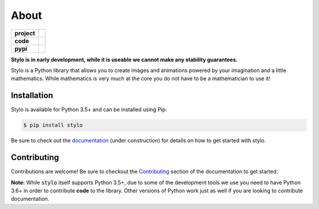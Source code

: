 About
-----

.. list-table::
   :stub-columns: 1

   * - project
     - |license| |gitter|
   * - code
     - |travis| |coveralls| |black|
   * - pypi
     - |version| |supported-versions|

.. |travis| image:: https://travis-ci.org/alcarney/stylo.svg?branch=develop
   :target: https://travis-ci.org/alcarney/stylo

.. |coveralls| image:: https://coveralls.io/repos/github/alcarney/stylo/badge.svg?branch=develop
   :target: https://coveralls.io/github/alcarney/stylo?branch=develop

.. |black| image:: https://img.shields.io/badge/code%20style-black-000000.svg
   :target: https://github.com/ambv/black

.. |version| image:: https://img.shields.io/pypi/v/stylo.svg
   :alt: PyPI Package latest release
   :target: https://pypi.org/project/stylo

.. |supported-versions| image:: https://img.shields.io/pypi/pyversions/stylo.svg
   :alt: Supported versions
   :target: https://pypi.org/project/stylo

.. |license| image:: https://img.shields.io/github/license/alcarney/stylo.svg
   :alt: License

.. |gitter| image:: https://badges.gitter.im/stylo-py/Lobby.svg
   :alt: Join the chat at https://gitter.im/stylo-py/Lobby
   :target: https://gitter.im/stylo-py/Lobby?utm_source=badge&utm_medium=badge&utm_campaign=pr-badge&utm_content=badge

**Stylo is in early development, while it is useable we cannot make any
stability guarantees.**

Stylo is a Python library that allows you to create images and animations
powered by your imagination and a little mathematics. While mathematics is very
much at the core you do not have to be a mathematician to use it!

Installation
^^^^^^^^^^^^

Stylo is available for Python 3.5+ and can be installed using Pip:

.. code::

    $ pip install stylo

Be sure to check out the `documentation <https://alcarney.github.io/stylo>`_
(under construction) for details on how to get started with stylo.

Contributing
^^^^^^^^^^^^

Contributions are welcome! Be sure to checkout the `Contributing
<https://alcarney.github.io/stylo/contributing/>`_ section of the documentation
to get started.

**Note:** While :code:`stylo` itself supports Python 3.5+, due to some of the
development tools we use you need to have Python 3.6+ in order to contribute
**code** to the library. Other versions of Python work just as well if you are
looking to contribute documentation.
